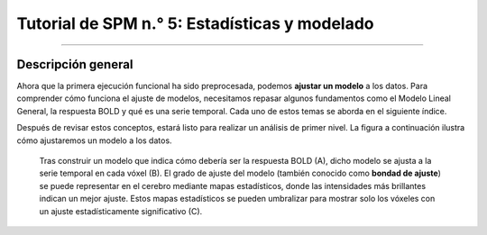 

.. _SPM_05_Análisis de 1er Nivel:

========================================
Tutorial de SPM n.° 5: Estadísticas y modelado
========================================

-----------

Descripción general
********

Ahora que la primera ejecución funcional ha sido preprocesada, podemos **ajustar un modelo** a los datos. Para comprender cómo funciona el ajuste de modelos, necesitamos repasar algunos fundamentos como el Modelo Lineal General, la respuesta BOLD y qué es una serie temporal. Cada uno de estos temas se aborda en el siguiente índice.

Después de revisar estos conceptos, estará listo para realizar un análisis de primer nivel. La figura a continuación ilustra cómo ajustaremos un modelo a los datos.

.. figure:: 05_1erNivelAnálisis_Pipeline.png

   Tras construir un modelo que indica cómo debería ser la respuesta BOLD (A), dicho modelo se ajusta a la serie temporal en cada vóxel (B). El grado de ajuste del modelo (también conocido como **bondad de ajuste**) se puede representar en el cerebro mediante mapas estadísticos, donde las intensidades más brillantes indican un mejor ajuste. Estos mapas estadísticos se pueden umbralizar para mostrar solo los vóxeles con un ajuste estadísticamente significativo (C).

.. árbol de toc::
   :profundidad máxima: 1
   :caption: Análisis de primer nivel
   
   SPM_Estadísticas/SPM_01_Estadísticas_Series_Tiempo
   Estadísticas SPM/SPM_02_Estadísticas_Historial_HRF
   SPM_Estadísticas/SPM_03_Estadísticas_HRF_Resumen
   SPM_Estadísticas/SPM_04_Estadísticas_General_Modelo_Lineal
   SPM_Estadísticas/SPM_05_Creación_de_Archivos_de_Cronometraje
   SPM_Estadísticas/SPM_06_Estadísticas_Ejecución_Análisis_de_1er_Nivel
   SPM_Estadísticas/SPM_07_Estadísticas_Punto_de_Control_de_1er_Nivel



.. nota::

   Comprender el ajuste de modelos y el análisis de primer nivel puede ser un desafío. No se desanime si no comprende todo la primera vez que lea los capítulos; persevere y los conceptos se aclararán con el tiempo y la práctica.

